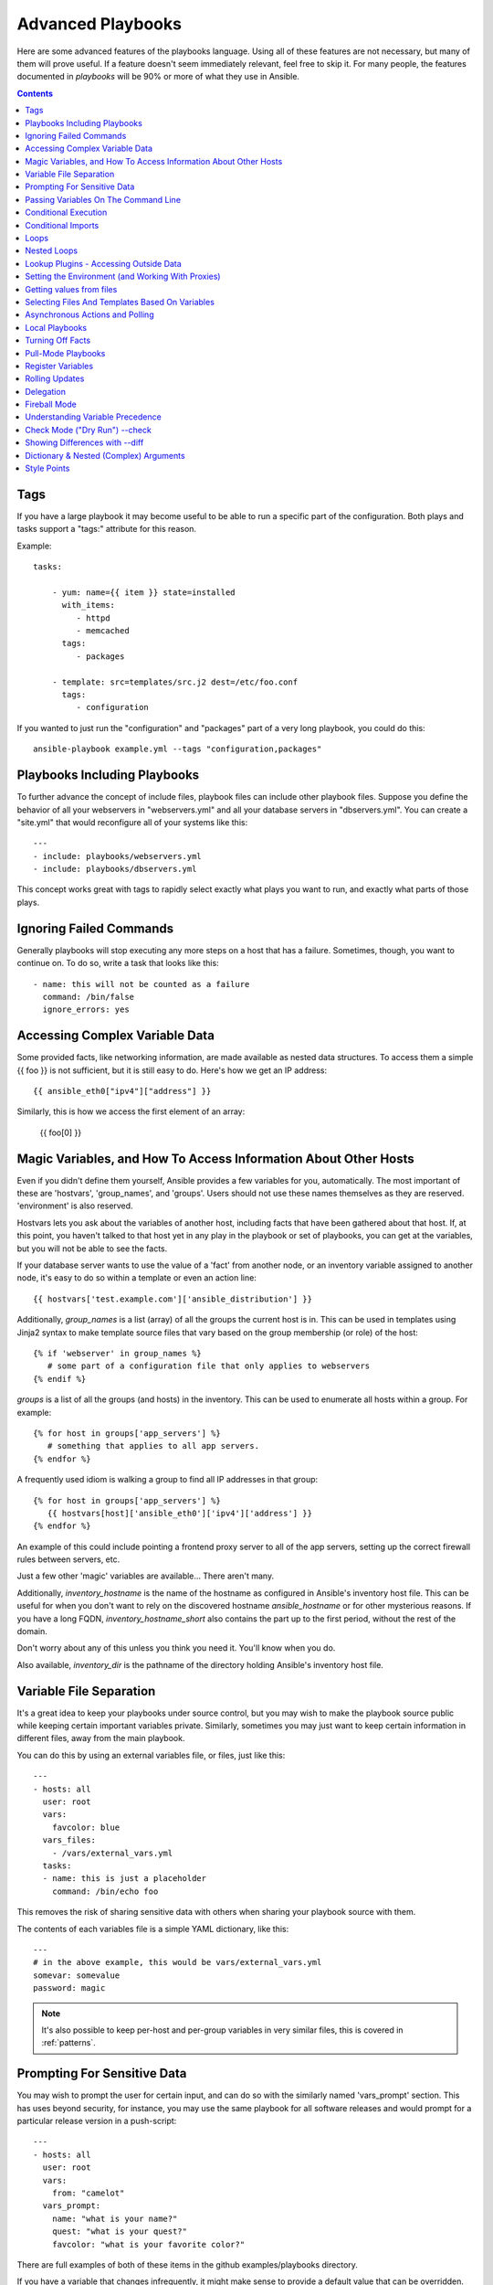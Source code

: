 Advanced Playbooks
==================

Here are some advanced features of the playbooks language.  Using all of these features
are not necessary, but many of them will prove useful.  If a feature doesn't seem immediately
relevant, feel free to skip it.  For many people, the features documented in `playbooks` will
be 90% or more of what they use in Ansible.

.. contents::
   :depth: 2
   :backlinks: top

Tags
````

.. versionadded:: 0.6

If you have a large playbook it may become useful to be able to run a
specific part of the configuration.  Both plays and tasks support a
"tags:" attribute for this reason.

Example::

    tasks:

        - yum: name={{ item }} state=installed
          with_items:
             - httpd
             - memcached
          tags:
             - packages

        - template: src=templates/src.j2 dest=/etc/foo.conf
          tags:
             - configuration

If you wanted to just run the "configuration" and "packages" part of a very long playbook, you could do this::

    ansible-playbook example.yml --tags "configuration,packages"

Playbooks Including Playbooks
`````````````````````````````

.. versionadded:: 0.6

To further advance the concept of include files, playbook files can
include other playbook files.  Suppose you define the behavior of all
your webservers in "webservers.yml" and all your database servers in
"dbservers.yml".  You can create a "site.yml" that would reconfigure
all of your systems like this::

    ---
    - include: playbooks/webservers.yml
    - include: playbooks/dbservers.yml

This concept works great with tags to rapidly select exactly what plays you want to run, and exactly
what parts of those plays.

Ignoring Failed Commands
````````````````````````

.. versionadded:: 0.6

Generally playbooks will stop executing any more steps on a host that
has a failure.  Sometimes, though, you want to continue on.  To do so,
write a task that looks like this::

    - name: this will not be counted as a failure
      command: /bin/false
      ignore_errors: yes

Accessing Complex Variable Data
```````````````````````````````

Some provided facts, like networking information, are made available as nested data structures.  To access
them a simple {{ foo }} is not sufficient, but it is still easy to do.   Here's how we get an IP address::

    {{ ansible_eth0["ipv4"]["address"] }}

Similarly, this is how we access the first element of an array:

    {{ foo[0] }}

Magic Variables, and How To Access Information About Other Hosts
````````````````````````````````````````````````````````````````

Even if you didn't define them yourself, Ansible provides a few variables for you, automatically.
The most important of these are 'hostvars', 'group_names', and 'groups'.  Users should not use
these names themselves as they are reserved.  'environment' is also reserved.

Hostvars lets you ask about the variables of another host, including facts that have been gathered
about that host.  If, at this point, you haven't talked to that host yet in any play in the playbook
or set of playbooks, you can get at the variables, but you will not be able to see the facts.

If your database server wants to use the value of a 'fact' from another node, or an inventory variable
assigned to another node, it's easy to do so within a template or even an action line::

    {{ hostvars['test.example.com']['ansible_distribution'] }}

Additionally, *group_names* is a list (array) of all the groups the current host is in.  This can be used in templates using Jinja2 syntax to make template source files that vary based on the group membership (or role) of the host::

   {% if 'webserver' in group_names %}
      # some part of a configuration file that only applies to webservers
   {% endif %}

*groups* is a list of all the groups (and hosts) in the inventory.  This can be used to enumerate all hosts within a group.
For example::

   {% for host in groups['app_servers'] %}
      # something that applies to all app servers.
   {% endfor %}

A frequently used idiom is walking a group to find all IP addresses in that group::

   {% for host in groups['app_servers'] %}
      {{ hostvars[host]['ansible_eth0']['ipv4']['address'] }}
   {% endfor %}

An example of this could include pointing a frontend proxy server to all of the app servers, setting up the correct firewall rules between servers, etc.

Just a few other 'magic' variables are available...  There aren't many.

Additionally, *inventory_hostname* is the name of the hostname as configured in Ansible's inventory host file.  This can
be useful for when you don't want to rely on the discovered hostname `ansible_hostname` or for other mysterious
reasons.  If you have a long FQDN, *inventory_hostname_short* also contains the part up to the first
period, without the rest of the domain.

Don't worry about any of this unless you think you need it.  You'll know when you do.

Also available, *inventory_dir* is the pathname of the directory holding Ansible's inventory host file.

Variable File Separation
````````````````````````

It's a great idea to keep your playbooks under source control, but
you may wish to make the playbook source public while keeping certain
important variables private.  Similarly, sometimes you may just
want to keep certain information in different files, away from
the main playbook.

You can do this by using an external variables file, or files, just like this::

    ---
    - hosts: all
      user: root
      vars:
        favcolor: blue
      vars_files:
        - /vars/external_vars.yml
      tasks:
      - name: this is just a placeholder
        command: /bin/echo foo

This removes the risk of sharing sensitive data with others when
sharing your playbook source with them.

The contents of each variables file is a simple YAML dictionary, like this::

    ---
    # in the above example, this would be vars/external_vars.yml
    somevar: somevalue
    password: magic

.. note::
   It's also possible to keep per-host and per-group variables in very
   similar files, this is covered in :ref:`patterns`.

Prompting For Sensitive Data
````````````````````````````

You may wish to prompt the user for certain input, and can
do so with the similarly named 'vars_prompt' section.  This has uses
beyond security, for instance, you may use the same playbook for all
software releases and would prompt for a particular release version
in a push-script::

    ---
    - hosts: all
      user: root
      vars:
        from: "camelot"
      vars_prompt:
        name: "what is your name?"
        quest: "what is your quest?"
        favcolor: "what is your favorite color?"

There are full examples of both of these items in the github examples/playbooks directory.

If you have a variable that changes infrequently, it might make sense to
provide a default value that can be overridden.  This can be accomplished using
the default argument::

   vars_prompt:
     - name: "release_version"
       prompt: "Product release version"
       default: "1.0"

An alternative form of vars_prompt allows for hiding input from the user, and may later support
some other options, but otherwise works equivalently::

   vars_prompt:
     - name: "some_password"
       prompt: "Enter password"
       private: yes
     - name: "release_version"
       prompt: "Product release version"
       private: no

If `Passlib <http://pythonhosted.org/passlib/>`_ is installed, vars_prompt can also crypt the
entered value so you can use it, for instance, with the user module to define a password::

   vars_prompt:
     - name: "my_password2"
       prompt: "Enter password2"
       private: yes
       encrypt: "md5_crypt"
       confirm: yes
       salt_size: 7

You can use any crypt scheme supported by 'Passlib':

- *des_crypt* - DES Crypt
- *bsdi_crypt* - BSDi Crypt
- *bigcrypt* - BigCrypt
- *crypt16* - Crypt16
- *md5_crypt* - MD5 Crypt
- *bcrypt* - BCrypt
- *sha1_crypt* - SHA-1 Crypt
- *sun_md5_crypt* - Sun MD5 Crypt
- *sha256_crypt* - SHA-256 Crypt
- *sha512_crypt* - SHA-512 Crypt
- *apr_md5_crypt* - Apache’s MD5-Crypt variant
- *phpass* - PHPass’ Portable Hash
- *pbkdf2_digest* - Generic PBKDF2 Hashes
- *cta_pbkdf2_sha1* - Cryptacular’s PBKDF2 hash
- *dlitz_pbkdf2_sha1* - Dwayne Litzenberger’s PBKDF2 hash
- *scram* - SCRAM Hash
- *bsd_nthash* - FreeBSD’s MCF-compatible nthash encoding

However, the only parameters accepted are 'salt' or 'salt_size'. You can use you own salt using
'salt', or have one generated automatically using 'salt_size'. If nothing is specified, a salt
of size 8 will be generated.

Passing Variables On The Command Line
`````````````````````````````````````

In addition to `vars_prompt` and `vars_files`, it is possible to send variables over
the Ansible command line.  This is particularly useful when writing a generic release playbook
where you may want to pass in the version of the application to deploy::

    ansible-playbook release.yml --extra-vars "version=1.23.45 other_variable=foo"

This is useful, for, among other things, setting the hosts group or the user for the playbook.

Example::

    ---
    - user: '{{ user }}'
      hosts: '{{ hosts }}'
      tasks:
         - ...

    ansible-playbook release.yml --extra-vars "hosts=vipers user=starbuck"

As of Ansible 1.2, you can also pass in extra vars as quoted JSON, like so::

    --extra-vars "{'pacman':'mrs','ghosts':['inky','pinky','clyde','sue']}"

The key=value form is obviously simpler, but it's there if you need it!


Conditional Execution
`````````````````````

(Note: this section covers 1.2 conditionals, if you are using a previous version, select
the previous version of the documentation, `Ansible 1.1 Docs <http://www.ansibleworks.com/docs/released/1.1/>`_ .
Those conditional forms continue to be operational in 1.2, although the new mechanisms are cleaner.)

Sometimes you will want to skip a particular step on a particular host.  This could be something
as simple as not installing a certain package if the operating system is a particular version,
or it could be something like performing some cleanup steps if a filesystem is getting full.

This is easy to do in Ansible, with the `when` clause, which actually is a Python expression.
Don't panic -- it's actually pretty simple::

    tasks:
      - name: "shutdown Debian flavored systems"
        command: /sbin/shutdown -t now
        when: ansible_os_family == "Debian"

A number of Jinja2 "filters" can also be used in when statements, some of which are unique
and provided by Ansible.  Suppose we want to ignore the error of one statement and then
decide to do something conditionally based on success or failure::

    tasks:
      - command: /bin/false
        register: result
        ignore_errors: True
      - command: /bin/something
        when: result|failed
      - command: /bin/something_else
        when: result|success
      - command: /bin/still/something_else
        when: result|skipped


As a reminder, to see what derived variables are available, you can do::

    ansible hostname.example.com -m setup

Tip: Sometimes you'll get back a variable that's a string and you'll want to do a comparison on it.  You can do this like so:

    tasks:
      - shell: echo "only on Red Hat 6, derivatives, and later"
        when: ansible_os_family == "RedHat" and ansible_lsb.major_release|int >= 6

Variables defined in the playbooks or inventory can also be used.

If a required variable has not been set, you can skip or fail using Jinja2's
`defined` test. For example::

    tasks:
        - shell: echo "I've got '{{ foo }}' and am not afraid to use it!"
          when: foo is defined

        - fail: msg="Bailing out: this play requires 'bar'"
          when: bar is not defined

This is especially useful in combination with the conditional import of vars
files (see below).

It's also easy to provide your own facts if you want, which is covered in :doc:`moduledev`.  To run them, just
make a call to your own custom fact gathering module at the top of your list of tasks, and variables returned
there will be accessible to future tasks::

    tasks:
        - name: gather site specific fact data
          action: site_facts
        - command: echo {{ my_custom_fact_can_be_used_now }}

One useful trick with *when* is to key off the changed result of a last command.  As an example::

    tasks:
        - template: src=/templates/foo.j2 dest=/etc/foo.conf
          register: last_result
        - command: echo 'the file has changed'
          when: last_result.changed

{{ last_result }} is a variable set by the register directive. This assumes Ansible 0.8 and later.

When combining `when` with `with_items`, be aware that the `when` statement is processed separately for each item.
This is by design::

    tasks:
        - command: echo {{ item }}
          with_items: [ 0, 2, 4, 6, 8, 10 ]
          when: item > 5

Note that if you have several tasks that all share the same conditional statement, you can affix the conditional
to a task include statement as below.  Note this does not work with playbook includes, just task includes.  All the tasks
get evaluated, but the conditional is applied to each and every task::

    - include: tasks/sometasks.yml
      when: "'reticulating splines' in output"

Conditional Imports
```````````````````

Sometimes you will want to do certain things differently in a playbook based on certain criteria.
Having one playbook that works on multiple platforms and OS versions is a good example.

As an example, the name of the Apache package may be different between CentOS and Debian,
but it is easily handled with a minimum of syntax in an Ansible Playbook::

    ---
    - hosts: all
      user: root
      vars_files:
        - "vars/common.yml"
        - [ "vars/{{ ansible_os_family }}.yml", "vars/os_defaults.yml" ]
      tasks:
      - name: make sure apache is running
        service: name={{ apache }} state=running

.. note::
   The variable 'ansible_os_family' is being interpolated into
   the list of filenames being defined for vars_files.

As a reminder, the various YAML files contain just keys and values::

    ---
    # for vars/CentOS.yml
    apache: httpd
    somethingelse: 42

How does this work?  If the operating system was 'CentOS', the first file Ansible would try to import
would be 'vars/CentOS.yml', followed up by '/vars/os_defaults.yml' if that file
did not exist.   If no files in the list were found, an error would be raised.
On Debian, it would instead first look towards 'vars/Debian.yml' instead of 'vars/CentOS.yml', before
falling back on 'vars/os_defaults.yml'. Pretty simple.

To use this conditional import feature, you'll need facter or ohai installed prior to running the playbook, but
you can of course push this out with Ansible if you like::

    # for facter
    ansible -m yum -a "pkg=facter ensure=installed"
    ansible -m yum -a "pkg=ruby-json ensure=installed"

    # for ohai
    ansible -m yum -a "pkg=ohai ensure=installed"

Ansible's approach to configuration -- separating variables from tasks, keeps your playbooks
from turning into arbitrary code with ugly nested ifs, conditionals, and so on - and results
in more streamlined & auditable configuration rules -- especially because there are a
minimum of decision points to track.

Loops
`````

To save some typing, repeated tasks can be written in short-hand like so::

    - name: add several users
      user: name={{ item }} state=present groups=wheel
      with_items:
         - testuser1
         - testuser2

If you have defined a YAML list in a variables file, or the 'vars' section, you can also do::

    with_items: somelist

The above would be the equivalent of::

    - name: add user testuser1
      user: name=testuser1 state=present groups=wheel
    - name: add user testuser2
      user: name=testuser2 state=present groups=wheel

The yum and apt modules use with_items to execute fewer package manager transactions.

Note that the types of items you iterate over with 'with_items' do not have to be simple lists of strings.
If you have a list of hashes, you can reference subkeys using things like::

    - name: add several users
      user: name={{ item.name }} state=present groups={{ item.groups }}
      with_items:
        - { name: 'testuser1', groups: 'wheel' }
        - { name: 'testuser2', groups: 'root' }

Nested Loops
````````````

Loops can be nested as well:

    - name: give users access to multiple databases
      mysql_user: name={{ item[0] }} priv={{ item[1] }}.*:*
      with_nested:
        - [ 'alice', 'bob', 'eve' ]
        - [ 'clientdb', 'employeedb', 'providerdb' ]

As with the case of 'with_items' above, you can use previously defined variables. Just specify the variable'sname without templating it with '{{ }}'.

    - name: here, 'users' contains the above list of employees
      mysql_user: name={{ item[0] }} priv={{ item[1] }}.*:*
      with_nested:
        - users
        - [ 'clientdb', 'employeedb', 'providerdb' ]

Lookup Plugins - Accessing Outside Data
```````````````````````````````````````

.. versionadded: 0.8

Various *lookup plugins* allow additional ways to iterate over data.  Ansible will have more of these
over time.  You can write your own, as is covered in the API section.  Each typically takes a list and
can accept more than one parameter.

``with_fileglob`` matches all files in a single directory, non-recursively, that match a pattern.  It can
be used like this::

    ---
    - hosts: all

      tasks:

        # first ensure our target directory exists
        - file: dest=/etc/fooapp state=directory

        # copy each file over that matches the given pattern
        - copy: src={{ item }} dest=/etc/fooapp/ owner=root mode=600
          with_fileglob:
            - /playbooks/files/fooapp/*

``with_file`` loads data in from a file directly::

        - authorized_key: user=foo key={{ item }}
          with_file:
             - /home/foo/.ssh/id_rsa.pub

.. note::

   When using ``with_fileglob`` or ``with_file`` with :ref:`roles`, if you
   specify a relative path (e.g., :file:`./foo`), Ansible resolves the path
   relative to the :file:`roles/<rolename>/files` directory.

.. versionadded: 0.9

Many new lookup abilities were added in 0.9.  Remember, lookup plugins are run on the *controlling* machine::

    ---
    - hosts: all

      tasks:

         - debug: msg="{{ lookup('env','HOME') }} is an environment variable"

         - debug: msg="{{ item }} is a line from the result of this command"
           with_lines:
             - cat /etc/motd

         - debug: msg="{{ lookup('pipe','date') }} is the raw result of running this command"

         - debug: msg="{{ lookup('redis_kv', 'redis://localhost:6379,somekey') }} is value in Redis for somekey"

         - debug: msg="{{ lookup('dnstxt', 'example.com') }} is a DNS TXT record for example.com"

         - debug: msg="{{ lookup('template', './some_template.j2') }} is a value from evaluation of this template"

As an alternative you can also assign lookup plugins to variables or use them
elsewhere.  This macros are evaluated each time they are used in a task (or
template)::

    vars:
      motd_value: "{{ lookup('file', '/etc/motd') }}"

    tasks:
      - debug: msg="motd value is {{ motd_value }}"

.. versionadded: 1.0

``with_sequence`` generates a sequence of items in ascending numerical order. You
can specify a start, end, and an optional step value.

Arguments should be specified in key=value pairs.  If supplied, the 'format' is a printf style string.

Numerical values can be specified in decimal, hexadecimal (0x3f8) or octal (0600).
Negative numbers are not supported.  This works as follows::

    ---
    - hosts: all

      tasks:

        # create groups
        - group: name=evens state=present
        - group: name=odds state=present

        # create some test users
        - user: name={{ item }} state=present groups=evens
          with_sequence: start=0 end=32 format=testuser%02x

        # create a series of directories with even numbers for some reason
        - file: dest=/var/stuff/{{ item }} state=directory
          with_sequence: start=4 end=16 stride=2

        # a simpler way to use the sequence plugin
        # create 4 groups
        - group: name=group{{ item }} state=present
          with_sequence: count=4

.. versionadded: 1.1

``with_password`` and associated lookup macro generate a random plaintext password and store it in
a file at a given filepath.  Support for crypted save modes (as with vars_prompt) are pending.  If the
file exists previously, it will retrieve its contents, behaving just like with_file. Usage of variables like "{{ inventory_hostname }}" in the filepath can be used to set
up random passwords per host (what simplifies password management in 'host_vars' variables).

Generated passwords contain a random mix of upper and lowercase ASCII letters, the
numbers 0-9 and punctuation (". , : - _"). The default length of a generated password is 30 characters.
This length can be changed by passing an extra parameter::

    ---
    - hosts: all

      tasks:

        # create a mysql user with a random password:
        - mysql_user: name={{ client }}
                      password="{{ lookup('password', 'credentials/' + client + '/' + tier + '/' + role + '/mysqlpassword length=15') }}"
                      priv={{ client }}_{{ tier }}_{{ role }}.*:ALL

        (...)

        # dump a mysql database with a given password (this example showing the other form).
        - mysql_db: name={{ client }}_{{ tier }}_{{ role }}
                    login_user={{ client }}
                    login_password={{ item }}
                    state=dump
                    target=/tmp/{{ client }}_{{ tier }}_{{ role }}_backup.sql
          with_password: credentials/{{ client }}/{{ tier }}/{{ role }}/mysqlpassword length=15

        (...)

        # create a user with a given password
        - user: name=guestuser
                state=present
                uid=5000
                password={{ item }}
          with_password: credentials/{{ hostname }}/userpassword encrypt=sha256_crypt

Setting the Environment (and Working With Proxies)
``````````````````````````````````````````````````

.. versionadded: 1.1

It is quite possible that you may need to get package updates through a proxy, or even get some package
updates through a proxy and access other packages not through a proxy.  Ansible makes it easy for you
to configure your environment by using the 'environment' keyword.  Here is an example::

    - hosts: all
      user: root

      tasks:

        - apt: name=cobbler state=installed
          environment:
            http_proxy: http://proxy.example.com:8080

The environment can also be stored in a variable, and accessed like so::

    - hosts: all
      user: root

      # here we make a variable named "env" that is a dictionary
      vars:
        proxy_env:
          http_proxy: http://proxy.example.com:8080

      tasks:

        - apt: name=cobbler state=installed
          environment: "{{ proxy_env }}"

While just proxy settings were shown above, any number of settings can be supplied.  The most logical place
to define an environment hash might be a group_vars file, like so::

    ---
    # file: group_vars/boston

    ntp_server: ntp.bos.example.com
    backup: bak.bos.example.com
    proxy_env:
      http_proxy: http://proxy.bos.example.com:8080
      https_proxy: http://proxy.bos.example.com:8080

Getting values from files
`````````````````````````

.. versionadded:: 0.8

Sometimes you'll want to include the content of a file directly into a playbook.  You can do so using a macro.
This syntax will remain in future versions, though we will also will provide ways to do this via lookup plugins (see "More Loops") as well.  What follows
is an example using the authorized_key module, which requires the actual text of the SSH key as a parameter::

    tasks:
        - name: enable key-based ssh access for users
          authorized_key: user={{ item }} key="{{ lookup('file', '/keys/' + item ) }}"
          with_items:
             - pinky
             - brain
             - snowball

Selecting Files And Templates Based On Variables
````````````````````````````````````````````````

Sometimes a configuration file you want to copy, or a template you will use may depend on a variable.
The following construct selects the first available file appropriate for the variables of a given host, which is often much cleaner than putting a lot of if conditionals in a template.

The following example shows how to template out a configuration file that was very different between, say, CentOS and Debian::

    - name: template a file
      template: src={{ item }} dest=/etc/myapp/foo.conf
      first_available_file:
        - /srv/templates/myapp/{{ ansible_distribution }}.conf
        - /srv/templates/myapp/default.conf

first_available_file is only available to the copy and template modules.

Asynchronous Actions and Polling
````````````````````````````````

By default tasks in playbooks block, meaning the connections stay open
until the task is done on each node.  If executing playbooks with
a small parallelism value (aka ``--forks``), you may wish that long
running operations can go faster.  The easiest way to do this is
to kick them off all at once and then poll until they are done.

You will also want to use asynchronous mode on very long running
operations that might be subject to timeout.

To launch a task asynchronously, specify its maximum runtime
and how frequently you would like to poll for status.  The default
poll value is 10 seconds if you do not specify a value for `poll`::

    ---
    - hosts: all
      user: root
      tasks:
      - name: simulate long running op (15 sec), wait for up to 45, poll every 5
        command: /bin/sleep 15
        async: 45
        poll: 5

.. note::
   There is no default for the async time limit.  If you leave off the
   'async' keyword, the task runs synchronously, which is Ansible's
   default.

Alternatively, if you do not need to wait on the task to complete, you may
"fire and forget" by specifying a poll value of 0::

    ---
    - hosts: all
      user: root
      tasks:
      - name: simulate long running op, allow to run for 45, fire and forget
        command: /bin/sleep 15
        async: 45
        poll: 0

.. note::
   You shouldn't "fire and forget" with operations that require
   exclusive locks, such as yum transactions, if you expect to run other
   commands later in the playbook against those same resources.

.. note::
   Using a higher value for ``--forks`` will result in kicking off asynchronous
   tasks even faster.  This also increases the efficiency of polling.

Local Playbooks
```````````````

It may be useful to use a playbook locally, rather than by connecting over SSH.  This can be useful
for assuring the configuration of a system by putting a playbook on a crontab.  This may also be used
to run a playbook inside a OS installer, such as an Anaconda kickstart.

To run an entire playbook locally, just set the "hosts:" line to "hosts:127.0.0.1" and then run the playbook like so::

    ansible-playbook playbook.yml --connection=local

Alternatively, a local connection can be used in a single playbook play, even if other plays in the playbook
use the default remote connection type::

    hosts: 127.0.0.1
    connection: local

Turning Off Facts
`````````````````

If you know you don't need any fact data about your hosts, and know everything about your systems centrally, you
can turn off fact gathering.  This has advantages in scaling Ansible in push mode with very large numbers of
systems, mainly, or if you are using Ansible on experimental platforms.   In any play, just do this::

    - hosts: whatever
      gather_facts: no

Pull-Mode Playbooks
```````````````````

The use of playbooks in local mode (above) is made extremely powerful with the addition of `ansible-pull`.
A script for setting up ansible-pull is provided in the examples/playbooks directory of the source
checkout.

The basic idea is to use Ansible to set up a remote copy of Ansible on each managed node, each set to run via
cron and update playbook source via git.  This inverts the default push architecture of Ansible into a pull
architecture, which has near-limitless scaling potential.  The setup playbook can be tuned to change
the cron frequency, logging locations, and parameters to ansible-pull.

This is useful both for extreme scale-out as well as periodic remediation.  Usage of the 'fetch' module to retrieve
logs from ansible-pull runs would be an excellent way to gather and analyze remote logs from ansible-pull.

Register Variables
``````````````````

.. versionadded:: 0.7

Often in a playbook it may be useful to store the result of a given command in a variable and access
it later.  Use of the command module in this way can in many ways eliminate the need to write site specific facts, for
instance, you could test for the existence of a particular program.

The 'register' keyword decides what variable to save a result in.  The resulting variables can be used in templates, action lines, or *when* statements.  It looks like this (in an obviously trivial example)::

    - name: test play
      hosts: all

      tasks:

          - shell: cat /etc/motd
            register: motd_contents

          - shell: echo "motd contains the word hi"
            when: motd_contents.stdout.find('hi') != -1


Rolling Updates
```````````````

.. versionadded:: 0.7

By default, Ansible will try to manage all of the machines referenced in a play in parallel.  For a rolling updates
use case, you can define how many hosts Ansible should manage at a single time by using the ''serial'' keyword::


    - name: test play
      hosts: webservers
      serial: 3

In the above example, if we had 100 hosts, 3 hosts in the group 'webservers'
would complete the play completely before moving on to the next 3 hosts.

Delegation
``````````

.. versionadded:: 0.7

If you want to perform a task on one host with reference to other hosts, use the 'delegate_to' keyword on a task.
This is ideal for placing nodes in a load balanced pool, or removing them.  It is also very useful for controlling
outage windows.  Using this with the 'serial' keyword to control the number of hosts executing at one time is also
a good idea::

    ---
    - hosts: webservers
      serial: 5

      tasks:
      - name: take out of load balancer pool
        command: /usr/bin/take_out_of_pool {{ inventory_hostname }}
        delegate_to: 127.0.0.1

      - name: actual steps would go here
        yum: name=acme-web-stack state=latest

      - name: add back to load balancer pool
        command: /usr/bin/add_back_to_pool {{ inventory_hostname }}
        delegate_to: 127.0.0.1


These commands will run on 127.0.0.1, which is the machine running Ansible. There is also a shorthand syntax that
you can use on a per-task basis: 'local_action'. Here is the same playbook as above, but using the shorthand
syntax for delegating to 127.0.0.1::

    ---
    # ...
      tasks:
      - name: take out of load balancer pool
        local_action: command /usr/bin/take_out_of_pool {{ inventory_hostname }}

    # ...

      - name: add back to load balancer pool
        local_action: command /usr/bin/add_back_to_pool {{ inventory_hostname }}

A common pattern is to use a local action to call 'rsync' to recursively copy files to the managed servers.
Here is an example::

    ---
    # ...
      tasks:
      - name: recursively copy files from management server to target
        local_action: command rsync -a /path/to/files {{ inventory_hostname }}:/path/to/target/

Note that you must have passphrase-less SSH keys or an ssh-agent configured for this to work, otherwise rsync
will need to ask for a passphrase.

Fireball Mode
`````````````

.. versionadded:: 0.8

Ansible's core connection types of 'local', 'paramiko', and 'ssh' are augmented in version 0.8 and later by a new extra-fast
connection type called 'fireball'.  It can only be used with playbooks and does require some additional setup
outside the lines of Ansible's normal "no bootstrapping" philosophy.  You are not required to use fireball mode
to use Ansible, though some users may appreciate it.

Fireball mode works by launching a temporary 0mq daemon from SSH that by default lives for only 30 minutes before
shutting off.  Fireball mode, once running, uses temporary AES keys to encrypt a session, and requires direct
communication to given nodes on the configured port.  The default is 5099.  The fireball daemon runs as any user you
set it down as.  So it can run as you, root, or so on.  If multiple users are running Ansible as the same batch of hosts,
take care to use unique ports.

Fireball mode is roughly 10 times faster than paramiko for communicating with nodes and may be a good option
if you have a large number of hosts::

    ---

    # set up the fireball transport
    - hosts: all
      gather_facts: no
      connection: ssh # or paramiko
      sudo: yes
      tasks:
          - action: fireball

    # these operations will occur over the fireball transport
    - hosts: all
      connection: fireball
      tasks:
          - shell: echo "Hello {{ item }}"
            with_items:
                - one
                - two

In order to use fireball mode, certain dependencies must be installed on both ends.   You can use this playbook as a basis for initial bootstrapping on
any platform.  You will also need gcc and zeromq-devel installed from your package manager, which you can of course also get Ansible to install::

    ---
    - hosts: all
      sudo: yes
      gather_facts: no
      connection: ssh
      tasks:
          - easy_install: name=pip
          - pip: name={{ item }} state=present
            with_items:
              - pyzmq
              - pyasn1
              - PyCrypto
              - python-keyczar

Fedora and EPEL also have Ansible RPM subpackages available for fireball-dependencies.

Also see the module documentation section.


Understanding Variable Precedence
`````````````````````````````````

You have already learned about inventory variables, 'vars', and 'vars_files'.  In the
event the same variable name occurs in more than one place, what happens?  There are really three tiers
of precedence, and within those tiers, some minor ordering rules that you probably won't even need to remember.
We'll explain them anyway though.

Variables that are set during the execution of the play have highest priority. This includes registered
variables and facts, which are discovered pieces of information about remote hosts.

Descending in priority are variables defined in the playbook.  'vars_files' as defined in the playbook are next up,
followed by variables as passed to ansible-playbook via --extra-vars (-e), then variables defined in the 'vars' section.  These
should all be taken to be basically the same thing -- good places to define constants about what the play does to all hosts
in the play.

Finally, inventory variables have the least priority.  Variables about hosts override those about groups.
If a variable is defined in multiple groups and one group is a child of the other, the child group variable
will override the variable set in the parent.

This makes the 'group_vars/all' file the best place to define a default value you wish to override in another
group, or even in a playbook.  For example, your organization might set a default ntp server in group_vars/all
and then override it based on a group based on a geographic region.  However if you type 'ntpserver: asdf.example.com'
in a vars section of a playbook, you know from reading the playbook that THAT specific value is definitely the one
that is going to be used.  You won't be fooled by some variable from inventory sneaking up on you.

So, in short, if you want something easy to remember: facts beat playbook definitions, and
playbook definitions beat inventory variables.


Check Mode ("Dry Run") --check
```````````````````````````````

.. versionadded:: 1.1

When ansible-playbook is executed with --check it will not make any changes on remote systems.  Instead, any module
instrumented to support 'check mode' (which contains the primary core modules, but it is not required that all modules do
this) will report what changes they would have made.  Other modules that do not support check mode will also take no
action, but just will not report what changes they might have made.

Check mode is just a simulation, and if you have steps that use conditionals that depend on the results of prior commands,
it may be less useful for you.  However it is great for one-node-at-time basic configuration management use cases.

Example::

    ansible-playbook foo.yml --check

Showing Differences with --diff
```````````````````````````````

.. versionadded:: 1.1

The --diff option to ansible-playbook works great with --check (detailed above) but can also be used by itself.  When this flag is supplied, if any templated files on the remote system are changed, and the ansible-playbook CLI will report back
the textual changes made to the file (or, if used with --check, the changes that would have been made).  Since the diff
feature produces a large amount of output, it is best used when checking a single host at a time, like so::

    ansible-playbook foo.yml --check --diff --limit foo.example.com

Dictionary & Nested (Complex) Arguments
```````````````````````````````````````

As a review, most tasks in Ansible are of this form::

    tasks:

      - name: ensure the cobbler package is installed
        yum: name=cobbler state=installed

However, in some cases, it may be useful to feed arguments directly in from a hash (dictionary).  In fact, a very small
number of modules (the CloudFormations module is one) actually require complex arguments.  They work like this::

    tasks:

      - name: call a module that requires some complex arguments
        foo_module:
           fibonacci_list:
             - 1
             - 1
             - 2
             - 3
           my_pets:
             dogs:
               - fido
               - woof
             fish:
               - limpet
               - nemo
               - "{{ other_fish_name }}"

You can of course use variables inside these, as noted above.

If using local_action, you can do this::

    - name: call a module that requires some complex arguments
      local_action:
        module: foo_module
        arg1: 1234
        arg2: 'asdf'

Which of course means, though more verbose, this is also technically legal syntax::

    - name: foo
      template: { src: '/templates/motd.j2', dest: '/etc/motd' }

Style Points
````````````

Ansible playbooks are colorized.  If you do not like this, set the ANSIBLE_NOCOLOR=1 environment variable.

Ansible playbooks also look more impressive with cowsay installed, and we encourage installing this package.

.. seealso::

   :doc:`YAMLSyntax`
       Learn about YAML syntax
   :doc:`playbooks`
       Review the basic playbook features
   :doc:`bestpractices`
       Various tips about playbooks in the real world
   :doc:`modules`
       Learn about available modules
   :doc:`moduledev`
       Learn how to extend Ansible by writing your own modules
   :doc:`patterns`
       Learn about how to select hosts
   `Github examples directory <https://github.com/ansible/ansible/tree/devel/examples/playbooks>`_
       Complete playbook files from the github project source
   `Mailing List <http://groups.google.com/group/ansible-project>`_
       Questions? Help? Ideas?  Stop by the list on Google Groups


